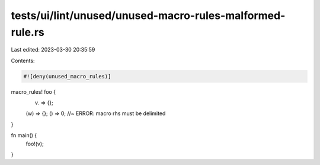 tests/ui/lint/unused/unused-macro-rules-malformed-rule.rs
=========================================================

Last edited: 2023-03-30 20:35:59

Contents:

.. code-block:: rs

    #![deny(unused_macro_rules)]

macro_rules! foo {
    (v) => {};
    (w) => {};
    () => 0; //~ ERROR: macro rhs must be delimited
}

fn main() {
    foo!(v);
}


